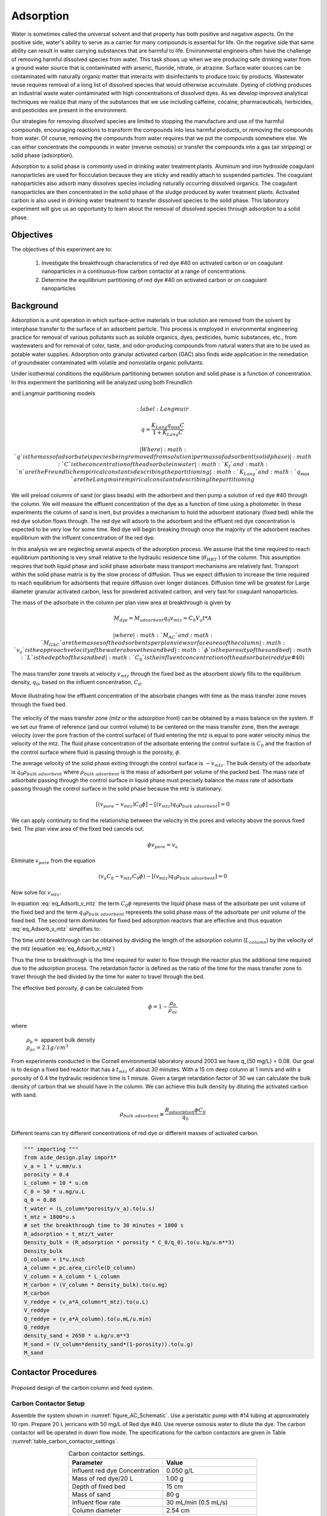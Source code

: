 
.. _title_Adsorption:

*****************
Adsorption
*****************

Water is sometimes called the universal solvent and that property has both positive and negative aspects. On the positive side, water's ability to serve as a carrier for many compounds is essential for life. On the negative side that same ability can result in water carrying substances that are harmful to life. Environmental engineers often have the challenge of removing harmful dissolved species from water. This task shows up when we are producing safe drinking water from a ground water source that is contaminated with arsenic, fluoride, nitrate, or atrazine. Surface water sources can be contaminated with naturally organic matter that interacts with disinfectants to produce toxic by products. Wastewater reuse requires removal of a long list of dissolved species that would otherwise accumulate. Dyeing of clothing produces an industrial waste water contaminated with high concentrations of dissolved dyes. As we develop improved analytical techniques we realize that many of the substances that we use including caffeine, cocaine, pharmaceuticals, herbicides, and pesticides are present in the environment.

Our strategies for removing dissolved species are limited to stopping the manufacture and use of the harmful compounds, encouraging reactions to transform the compounds into less harmful products, or removing the compounds from water. Of course, removing the compounds from water requires that we put the compounds somewhere else. We can either concentrate the compounds in water (reverse osmosis) or transfer the compounds into a gas (air stripping) or solid phase (adsorption).

Adsorption to a solid phase is commonly used in drinking water treatment plants. Aluminum and iron hydroxide coagulant nanoparticles are used for flocculation because they are sticky and readily attach to suspended particles. The coagulant nanoparticles also adsorb many dissolves species including naturally occurring dissolved organics. The coagulant nanoparticles are then concentrated in the solid phase of the sludge produced by water treatment plants. Activated carbon is also used in drinking water treatment to transfer dissolved species to the solid phase. This laboratory experiment will give us an opportunity to learn about the removal of dissolved species through adsorption to a solid phase.


.. _heading_Adsorption_Objectives:

Objectives
==========

The objectives of this experiment are to:


 #. Investigate the breakthrough characteristics of red dye \#40 on activated carbon or on coagulant nanoparticles in a continuous-flow carbon contactor at a range of concentrations.
 #. Determine the equilibrium partitioning of red dye \#40 on activated carbon or on coagulant nanoparticles

.. _heading_Adsorption_Background:

Background
==========

Adsorption is a unit operation in which surface-active materials in true solution are removed from the solvent by interphase transfer to the surface of an adsorbent particle. This process is employed in environmental engineering practice for removal of various pollutants such as soluble organics, dyes, pesticides, humic substances, etc., from wastewaters and for removal of color, taste, and odor-producing compounds from natural waters that are to be used as potable water supplies. Adsorption onto granular activated carbon (GAC) also finds wide application in the remediation of groundwater contaminated with volatile and nonvolatile organic pollutants.

Under isothermal conditions the equilibrium partitioning between solution and solid phase is a function of concentration. In this experiment the partitioning will be analyzed using both Freundlich

.. math::
    :label: Freundlich

    q =K_f C^{\frac{1}{n}}

and Langmuir partitioning models

.. math::
    :label: Langmuir

   q =\frac{K_{Lang}q_{\max} C}{1+K_{Lang}C}

 | Where
 | :math:`q` is the mass of adsorbate (species being removed from solution) per mass of adsorbent (solid phase)
 | :math:`C` is the concentration of the adsorbate in water
 | :math:`K_f` and :math:`n` are the Freundlich empirical constants describing the partitioning
 | :math:`K_{Lang}`and :math:`q_{\max}` are the Langmuir empirical constants describing the partitioning

We will preload columns of sand (or glass beads) with the adsorbent and then pump a solution of red dye \#40 through the column. We will measure the effluent concentration of the dye as a function of time using a photometer. In these experiments the column of sand is inert, but provides a mechanism to hold the adsorbent stationary (fixed bed) while the red dye solution flows through. The red dye will adsorb to the adsorbent and the effluent red dye concentration is expected to be very low for some time. Red dye will begin breaking through once the majority of the adsorbent reaches equilibrium with the influent concentration of the red dye.

In this analysis we are neglecting several aspects of the adsorption process. We assume that the time required to reach equilibrium partitioning is very small relative to the hydraulic residence time (:math:`\theta_{HRT}` ) of the column. This assumption requires that both liquid phase and solid phase adsorbate mass transport mechanisms are relatively fast. Transport within the solid phase matrix is by the slow process of diffusion. Thus we expect diffusion to increase the time required to reach equilibrium for adsorbents that require diffusion over longer distances. Diffusion time will be greatest for Large diameter granular activated carbon, less for powdered activated carbon, and very fast for coagulant nanoparticles.

The mass of the adsorbate in the column per plan view area at breakthrough is given by

.. math::

    M_{dye} = M_{adsorbent} q_{0}
    v_mtz =  C_0 V_a t *A

 | where
 | :math:`M_{AC}` and :math:`M_{GAC}` are the masses of the adsorbents per plan view surface area of the column
 | :math:`v_a` is the approach velocity of the water above the sand bed
 | :math:`\phi` is the porosity of the sand bed
 | :math:`L` is the depth of the sand bed
 | :math:`C_0` is the influent concentration of the adsorbate (red dye \#40)

The mass transfer zone travels at velocity :math:`v_{mtz}` through the fixed bed as the absorbent slowly fills to the equilibrium density, :math:`q_0`, based on the influent concentration, :math:`C_0`.

.. _figure_mass_transport_zone:

.. figure:: Images/MTZ.png
    :target: https://youtu.be/ziLug9EEwM4
    :width: 400px
    :align: center

    Movie illustrating how the effluent concentration of the absorbate changes with time as the mass transfer zone moves through the fixed bed.

The velocity of the mass transfer zone (mtz or the adsorption front) can be obtained by a mass balance on the system. If we set our frame of reference (and our control volume) to be centered on the mass transfer zone, then the average velocity (over the pore fraction of the control surface) of fluid entering the mtz is equal to pore water velocity minus the velocity of the mtz. The fluid phase concentration of the adsorbate entering the control surface is :math:`C_0` and the fraction of the control surface where fluid is passing through is the porosity, :math:`\phi`.

The average velocity of the solid phase exiting through the control surface is :math:`-v_{mtz}`. The bulk density of the adsorbate is :math:`q_0 \rho_{bulk \; adsorbent}` where :math:`\rho_{bulk \; adsorbent}` is the mass of adsorbent per volume of the packed bed. The mass rate of adsorbate passing through the control surface in liquid phase must precisely balance the mass rate of adsorbate passing through the control surface in the solid phase because the mtz is stationary.

.. math::

    [(v_{pore} - v_{mtz})C_0\phi] - [(v_{mtz})q_0 \rho_{bulk \; adsorbent}] = 0

We can apply continuity to find the relationship between the velocity in the pores and velocity above the porous fixed bed. The plan view area of the fixed bed cancels out.

.. math::

    \phi v_{pore} = v_a

Eliminate :math:`v_{pore}` from the equation

.. math::

    (v_a C_0 - v_{mtz}C_0\phi) - [(v_{mtz})q_0 \rho_{bulk \; adsorbent}] = 0



Now solve for :math:`v_{mtz}`.

.. math::
    :label: eq_Adsorb_v_mtz

    v_{mtz}=\frac{v_a C_0}{C_0\phi + q_0 \rho_{bulk \; adsorbent}}

In equation :eq:`eq_Adsorb_v_mtz` the term :math:`C_0\phi` represents the liquid phase mass of the adsorbate per unit volume of the fixed bed and the term :math:`q_0 \rho_{bulk \; adsorbent}` represents the solid phase mass of the adsorbate per unit volume of the fixed bed. The second term dominates for fixed bed adsorption reactors that are effective and thus equation :eq:`eq_Adsorb_v_mtz` simplifies to:

.. math::
    :label: eq_Adsorb_v_mtz_simple

    v_{mtz} \cong \frac{v_a C_0}{q_0 \rho_{bulk \; adsorbent}}

The time until breakthrough can be obtained by dividing the length of the adsorption column (:math:`L_{column}`) by the velocity of the mtz (equation :eq:`eq_Adsorb_v_mtz`)

.. math::
    :label:

     \frac{L_{column}}{v_{mtz}} = \frac{L_{column}\phi}{v_a} + \frac{L_{column}q_0 \rho_{bulk \; adsorbent}}{v_a C_0}

     t_{mtz} = t_{water} + t_{ads}

Thus the time to breakthrough is the time required for water to flow through the reactor plus the additional time required due to the adsorption process. The retardation factor is defined as the ratio of the time for the mass transfer zone to travel through the bed divided by the time for water to travel through the bed.

.. math::
    :label: eq_R_adsorption_

    R_{adsorption} = \frac{t_{mtz}}{t_{water}} = \frac{v_{water}}{v_{mtz}}

    R_{adsorption}\cong  \frac{v_a q_0 \rho_{bulk \; adsorbent}}{\phi v_a C_0} =\frac{q_0 \rho_{bulk \; adsorbent}}{\phi C_0}

The effective bed porosity, :math:`\phi` can be calculated from

.. math::

    \phi =1-\frac{\rho _b }{\rho _{ac} }

where

 | :math:`\rho_b =` apparent bulk density
 | :math:`\rho_{ac}  =  2.1 g/cm^3`

From experiments conducted in the Cornell environmental laboratory around 2003 we have  q_{50 mg/L} = 0.08. Our goal is to design a fixed bed reactor that has a :math:`t_{mtz}` of about 30 minutes. With a 15 cm deep column at 1 mm/s and with a porosity of 0.4 the hydraulic residence time is 1 minute. Given a target retardation factor of 30 we can calculate the bulk density of carbon that we should have in the column. We can achieve this bulk density by diluting the activated carbon with sand.

.. math::

    \rho_{bulk \; adsorbent} \cong \frac{R_{adsorption}\phi C_0}{q_0}

Different teams can try different concentrations of red dye or different masses of activated carbon.

.. code:: python

   """ importing """
   from aide_design.play import*
   v_a = 1 * u.mm/u.s
   porosity = 0.4
   L_column = 10 * u.cm
   C_0 = 50 * u.mg/u.L
   q_0 = 0.08
   t_water = (L_column*porosity/v_a).to(u.s)
   t_mtz = 1800*u.s
   # set the breakthrough time to 30 minutes = 1800 s
   R_adsorption = t_mtz/t_water
   Density_bulk = (R_adsorption * porosity * C_0/q_0).to(u.kg/u.m**3)
   Density_bulk
   D_column = 1*u.inch
   A_column = pc.area_circle(D_column)
   V_column = A_column * L_column
   M_carbon = (V_column * Density_bulk).to(u.mg)
   M_carbon
   V_reddye = (v_a*A_column*t_mtz).to(u.L)
   V_reddye
   Q_reddye = (v_a*A_column).to(u.mL/u.min)
   Q_reddye
   density_sand = 2650 * u.kg/u.m**3
   M_sand = (V_column*density_sand*(1-porosity)).to(u.g)
   M_sand



.. _heading_Adsorption_Contactor_Procedures:

Contactor Procedures
====================

.. _figure_AC_Schematic:

.. figure:: Images/Schematic.png
    :width: 500px
    :align: center
    :alt: carbon contactor schematic

    Proposed design of the carbon column and feed system.

Carbon Contactor Setup
----------------------


Assemble the system shown in :numref:`figure_AC_Schematic`. Use a peristaltic pump with \#14 tubing at approximately 10 rpm. Prepare 20 L jerricans with 50 mg/L of Red dye \#40. Use reverse osmosis water to dilute the dye. The carbon contactor will be operated in down flow mode. The specifications for the carbon contactors are given in Table :numref:`table_carbon_contactor_settings`.

.. _table_carbon_contactor_settings:

.. csv-table:: Carbon contactor settings.
   :header: Parameter,	Value
   :widths: 20, 20
   :align: center

    Influent red dye Concentration, 0.050  g/L
    Mass of red dye/20 L, 1.00 g
    Depth of fixed bed, 15 cm
    Mass of sand, 80 g
    Influent flow rate, 30 mL/min (0.5 mL/s)
    Column diameter, 2.54 cm
    :math:`q_{(50 mg/L)}`, 0.080  g/g
    Mass of carbon, "0.2, 0.5, 1, 2, 5, or 10  g"


Set up the Contactor
--------------------

Work through this procedure twice. For the first test skip the activated carbon and thus measure the F curve (see :ref:`reactor modeling<heading_Reactor_Modeling>`) for the sand column. Rinse the column with RO water, remove the sand, and repeat the procedure with activated carbon.

 #. Test column and pump and all tubing to ensure that it is leak tight using reverse osmosis water.
 #. Remove top from column
 #. Mix 80 g of sand and your team's assigned mass of activated carbon
 #. Wet method

   #. Pour mixture of sand and activated carbon into a beaker containing reverse osmosis water.
   #. Swirl until most of the air is released.
   #. Use a funnel and a reverse osmosis water wash bottle to wash the mixture from the beaker into the column.
   #. Use a 50 mL syringe to remove excess water from the top of the column if necessary.
   #. Use a long rod to gently stir activated carbon to help release air bubbles.
   #. Assemble the column end fitting.

 4. Dry method

   #. Use a funnel to pour dry mixture of sand and activated carbon into the column
   #. Assemble the column end fitting.
   #. Fill the column with water in up flow mode (at 5 mL/min - idea is to do this slowly so that air escapes)

 5. In up flow mode (at 30 mL/min), discharge the column effluent to waste until most of the fines are removed.
 #. Reverse the direction of flow to down flow and verify that the photometer is reading approximately 0 mg/L of red dye. This indicates that most of the activated carbon fines are removed from the column.
 #. Configure ProCoDA to log the concentration of red dye at 5 second intervals
 #. Start pumping Red Dye \#40.
 #. Measure the flow rate using a balance to get mass of water in approximately 1 minute.
 #. It is impractical to try and achieve :math:`C/C_0 = 1`, but run long enough to attain at least :math:`C/C_0 = 0.6`.

Troubleshooting and Reflections
-------------------------------

Spring 2019 is the first time that we are including this experiment. There are always multiple challenges associated with developing a new laboratory experiment and in this case it is possible to anticipate several potential problems with this experimental design.

 #. Air bubbles! Air in the sand column or in the photometer will result in failure. Surface tension makes it difficult to remove the air bubbles from the activated carbon. The methods may need to be modified if air causes problems.
 #. Mass transport of the red dye into the activated carbon pores is slow because it is a diffusion process. It is possible that this will result in premature breakthrough of red dye long before the activated carbon reaches equilibrium with the influent concentration of red dye.
 #. The relatively small amount of activated carbon in the sand column may result in inefficient transport of the red dye to the activated carbon granules. This would also result in inefficient removal of red dye.

An alternative to granular activated carbon is Poly aluminum chloride (PACl - not to be confused with Powdered Activated Carbon or PAC). PACl will remove red dye by adsorption and given that PACl forms nanoparticles (rather than millimeter sized granules for GAC) it is possible that the mass transport of red dye to PACl will be much faster mass transport of red dye to GAC. This could be tested by substituting PACl for GAC in the column. We would need to develop a method to deliver the PACl flocs to the sand column.


Contactor Results and Analysis
------------------------------

 #. Plot the breakthrough curves showing :math:`\frac{C}{C_0}` versus time.
 #. Find the time when the effluent concentration was 50% of the influent concentration and plot that as a function of the mass of activated carbon used.
 #. Calculate the retardation coefficient (:math:`R_{adsorption}`) based on the time to breakthrough for the columns with and without activated carbon.
 #. Calculate the quantity of Red Dye \#40 that was transferred to the activated carbon based on the influent concentration, flow rate, and 50% breakthrough time.
 #. Calculate the :math:`q_0` for each of the columns. Plot this as a function of the mass of activated carbon used.

 What did you learn from this analysis? How can you explain the results that you have obtained? What changes to the experimental method do you recommend for next year (or for a project)?

.. _heading_Adsorption_Pre-Laboratory_Questions:

Prelab Questions
================

#. A carbon column is packed with 15 cm of activated carbon and then used to remove 50 mg/L of red dye \#40. The approach velocity is 1 mm/s, the porosity is 0.4, and the bulk density of the activated carbon is 0.5 :math:`g/cm^3`. How long will it take for the mass transfer zone to travel to the bottom of the carbon column? 

.. _heading_Adsorption_Lab_Prep_Notes:

Lab Prep Notes
==============


.. _table_Activated_carbon_reagent_list:

.. csv-table:: Reagent list.
    :header: Description,	Supplier,	Catalog number
    :widths: 20, 20, 10
    :align: center

    activated carbon,	,
    red dye \#40, ,


 #. Verify that all necessary supplies are in place for the pumps, tanks, column, valves, and tubing.
 #. Prepare the Red Dye \#40 stock solution.
 #. Prepare a 5\% bleach solution (5 mL bleach diluted to 100 mL with distilled water) for cleaning the photometer sample cell and sample lines.

Procedure to remove air from the top of the column
--------------------------------------------------

 #. Close the Red Dye \#40 influent valve.
 #. Open the distilled water influent valve.
 #. Wait for the influent line to clear of Red Dye \#40.
 #. Turn off the pump.
 #. Reverse the column flow direction.
 #. Turn on the pump until the air is removed.
 #. Turn off the pump.
 #. Reverse the column flow direction.
 #. Turn on the pump and switch the influent to Red Dye \#40.

.. _heading_Adsorption_Recommendations_from_previous_years:


References
==========

Lawler, D. F., & Benjamin, M. M. (2013). Water quality engineering: physical / chemical treatment processes. Hoboken, N.J.: Wiley. Retrieved from http://search.ebscohost.com/login.aspx?direct=true&scope=site&db=nlebk&db=nlabk&AN=631668
